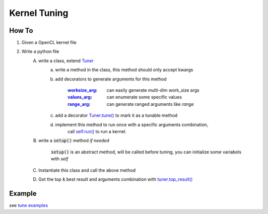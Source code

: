 Kernel Tuning
**************************************************

How To
====================================================
1. Given a OpenCL kernel file
2. Write a python file
    A. write a class, extend `Tuner <src/oclk.html#oclk.tuner.Tuner>`_
        a. write a method in the class, this method should only accept kwargs
        b. add decorators to generate arguments for this method

            :`worksize_arg <src/oclk.html#oclk.tuner.Tuner.worksize_arg>`_: can easily generate multi-dim work_size args
            :`values_arg <src/oclk.html#oclk.tuner.Tuner.values_arg>`_:   can enumerate some specific values
            :`range_arg <src/oclk.html#oclk.tuner.Tuner.range_arg>`_:    can generate ranged arguments like `range`

        c. add a decorator `Tuner.tune() <src/oclk.html#oclk.tuner.Tuner.tune>`_ to mark it as a tunable method
        d. implement this method to run once with a specific arguments combination,
            call `self.run() <src/oclk.html#oclk.tuner.Tuner.run>`_ to run a kernel.

    B. write a :code:`setup()` method *if needed*

           :code:`setup()` is an abstract method, will be called before tuning, you can initialize some variabels with `self`

    C. Instantiate this class and call the above method
    D. Got the top :code:`k` best result and arguments combination with `tuner.top_result() <src/oclk.html#oclk.tuner.Tuner.top_result>`_

Example
==========================================================================

see `tune examples <https://github.com/jinmingyi1998/opencl_kernels/tree/master/examples/tune>`_